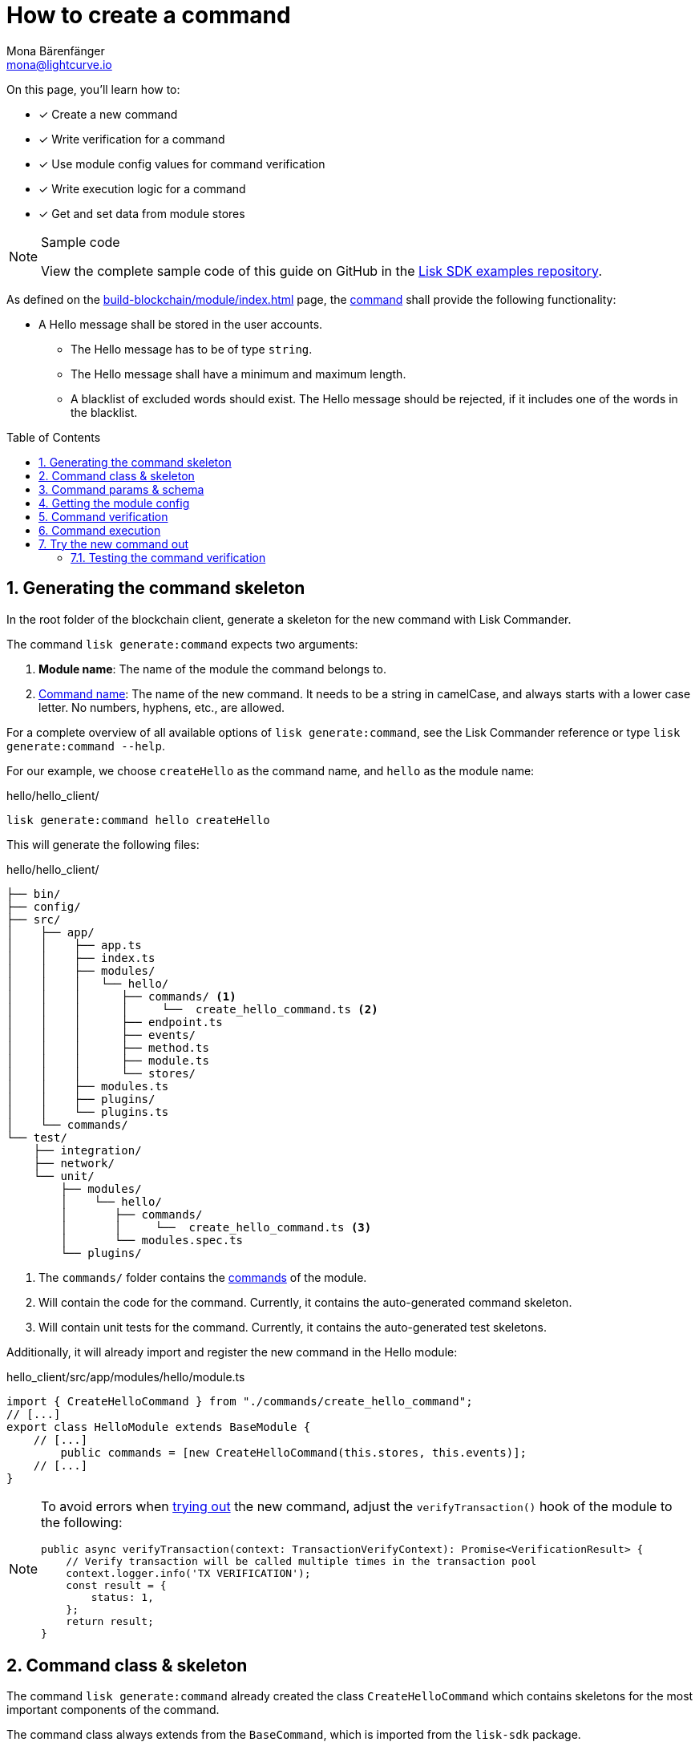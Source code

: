 = How to create a command
Mona Bärenfänger <mona@lightcurve.io>
// Settings
:toc: preamble
:idprefix:
:idseparator: -
:sectnums:
:docs_sdk: v6@lisk-sdk::
// URLs
:url_json_schema: https://json-schema.org/understanding-json-schema/reference/index.html
:url_json_schema_length: https://json-schema.org/understanding-json-schema/reference/string.html#length
:url_github_hello_command: https://github.com/LiskHQ/lisk-sdk-examples/tree/development/tutorials/hello/hello_client/src/app/modules/hello/commands/create_hello_command.ts
// Project URLs
:url_guides_setup: build-blockchain/create-blockchain-client.adoc
:url_guides_module: build-blockchain/module/index.adoc
:url_guides_module_config: build-blockchain/module/configuration.adoc
:url_guides_module_stores: build-blockchain/module/stores.adoc
:url_guides_module_event: build-blockchain/module/blockchain-event.adoc
:url_guides_module_endpoints_methods: build-blockchain/module/endpoints-methods.adoc
:url_understand_modules: understand-blockchain/sdk/modules-commands.adoc
:url_understand_modules_cmdname: {url_understand_modules}#command-name
:url_understand_modules_commands: {url_understand_modules}#commands
// :url_sdk_references_commander: {docs_sdk}references/lisk-commander/cli.adoc#generate

// TODO: Update the page by uncommenting the hyperlinks once the updated pages are available. 

====
On this page, you'll learn how to:

* [x] Create a new command
* [x] Write verification for a command
* [x] Use module config values for command verification
* [x] Write execution logic for a command
* [x] Get and set data from module stores

.Sample code
[NOTE]
=====
View the complete sample code of this guide on GitHub in the {url_github_hello_command}[Lisk SDK examples repository^].
=====
====

As defined on the xref:{url_guides_module}[] page, the xref:{url_understand_modules_commands}[command] shall provide the following functionality:

* A Hello message shall be stored in the user accounts.
** The Hello message has to be of type `string`.
** The Hello message shall have a minimum and maximum length.
** A blacklist of excluded words should exist.
The Hello message should be rejected, if it includes one of the words in the blacklist.

== Generating the command skeleton

In the root folder of the blockchain client, generate a skeleton for the new command with Lisk Commander.

The command `lisk generate:command` expects two arguments:

. *Module name*: The name of the module the command belongs to.
. xref:{url_understand_modules_cmdname}[Command name]: The name of the new command.
It needs to be a string in camelCase, and always starts with a lower case letter.
No numbers, hyphens, etc., are allowed.

// For a complete overview of all available options of `lisk generate:command`, see the xref:{url_sdk_references_commander}[Lisk Commander reference] or type `lisk generate:command --help`.
For a complete overview of all available options of `lisk generate:command`, see the Lisk Commander reference or type `lisk generate:command --help`.

For our example, we choose `createHello` as the command name, and `hello`  as the module name:

[[generate-command]]
.hello/hello_client/
[source,bash]
----
lisk generate:command hello createHello
----

This will generate the following files:

.hello/hello_client/
----
├── bin/
├── config/
├── src/
│    ├── app/
│    │    ├── app.ts
│    │    ├── index.ts
│    │    ├── modules/
│    │    │   └── hello/
│    │    │      ├── commands/ <1>
│    │    │      │     └──  create_hello_command.ts <2>
│    │    │      ├── endpoint.ts
│    │    │      ├── events/
│    │    │      ├── method.ts
│    │    │      ├── module.ts
│    │    │      └── stores/
│    │    ├── modules.ts
│    │    ├── plugins/
│    │    └── plugins.ts
│    └── commands/
└── test/
    ├── integration/
    ├── network/
    └── unit/
        ├── modules/
        │    └── hello/
        │       ├── commands/
        │       │     └──  create_hello_command.ts <3>
        │       └── modules.spec.ts
        └── plugins/
----

<1> The `commands/` folder contains the xref:{url_understand_modules_commands}[commands] of the module.
<2> Will contain the code for the command.
Currently, it contains the auto-generated command skeleton.
<3> Will contain unit tests for the command.
Currently, it contains the auto-generated test skeletons.

Additionally, it will already import and register the new command in the Hello module:

.hello_client/src/app/modules/hello/module.ts
[source,typescript]
----
import { CreateHelloCommand } from "./commands/create_hello_command";
// [...]
export class HelloModule extends BaseModule {
    // [...]
	public commands = [new CreateHelloCommand(this.stores, this.events)];
    // [...]
}
----

[NOTE]
====
To avoid errors when <<try-the-new-command-out, trying out>> the new command, adjust the `verifyTransaction()` hook of the module to the following:

[source,typescript]
----
public async verifyTransaction(context: TransactionVerifyContext): Promise<VerificationResult> {
    // Verify transaction will be called multiple times in the transaction pool
    context.logger.info('TX VERIFICATION');
    const result = {
        status: 1,
    };
    return result;
}
----
====

== Command class & skeleton

The command `lisk generate:command` already created the class `CreateHelloCommand` which contains skeletons for the most important components of the command.

The command class always extends from the `BaseCommand`, which is imported from the `lisk-sdk` package.

However, this command is not performing any functions yet.
To change this, we implement the methods of the command in the following chapters.

Open the command skeleton in `create_hello_command.ts`:

.hello_client/src/app/modules/hello/commands/create_hello_command.ts
[source,typescript]
----
import {
    BaseCommand,
    CommandVerifyContext,
    CommandExecuteContext,
    VerificationResult,
    VerifyStatus,
} from 'lisk-sdk';

interface Params {
}

export class CreateHelloCommand extends BaseCommand {
	public schema = {
		$id: 'CreateHelloCommand',
		type: 'object',
		properties: {},
	};

	// eslint-disable-next-line @typescript-eslint/require-await
	public async verify(_context: CommandVerifyContext<Params>): Promise<VerificationResult> {
		return { status: VerifyStatus.OK };
	}

	public async execute(_context: CommandExecuteContext<Params>): Promise<void> {
	}
}
----

== Command params & schema

The command parameters are data that is provided by the transaction, that is required by the command to execute its business logic.
The parameters interface and schema define the data type, and order of the command.

The command schema can also define additional properties like min and max length of a parameter.

For creating a Hello message, define the parameters like so:

.hello_client/src/app/modules/hello/commands/create_hello_command.ts
[source,typescript]
----
interface Params {
	message: string;
}
----

The only property needed by the module is the `message` that the sender posted.

For the corresponding schema, create a new file `schema.ts` in the root folder of the Hello module.

This file will be used to store all schemas that the module requires, for a better overview.

.hello_client/src/app/modules/hello/schema.ts
[source,typescript]
----
export const createHelloSchema = {
	$id: 'hello/createHello-params',
	title: 'CreateHelloCommand transaction parameter for the Hello module',
	type: 'object',
	required: ['message'],
	properties: {
		message: {
			dataType: 'string',
			fieldNumber: 1,
			minLength: 3,
			maxLength: 256,
		},
	},
};
----

Note that we add two additional properties to the schema: {url_json_schema_length}[minLength & maxLength^].
These properties define the minimum and maximum length of the message, according to the *JSON schema*.

By setting these properties already in the schema, we don't need to validate these properties later in the <<command-verification>>.
Please check the {url_json_schema}[JSON schema reference^] for information about other available keywords.

Now, import the schema to the Hello module and use it for the `schema` attribute of the module.:

.hello_client/src/app/modules/hello/commands/create_hello_command.ts
[source,typescript]
----
import { createHelloSchema } from '../schema';
// [...]
export class CreateHelloCommand extends BaseCommand {
    public schema = createHelloSchema;
    // [...]
}
----

== Getting the module config

Next, we need to get the blacklist, because it is required in the next step during the <<command-verification>>.
The blacklist can be retrieved from the module config, which was defined in the guide on xref:{url_guides_module_config}[].
Also, we want to update the minimum and maximum message length of the command schema with the values from the module configuration.

To do this, create a new method `init()` in the command, that can be called in the `init()` function of the module, after the module received the values from the config:

.hello_client/src/app/modules/hello/commands/create_hello_command.ts
[source,typescript]
----
// [...]
export class CreateHelloCommand extends BaseCommand {
    public schema = createHelloSchema;
	private _blacklist!: string[];

    public async init(config: ModuleConfig): Promise<void> {
		// Set _blacklist to the value of the blacklist defined in the module config
		this._blacklist = config.blacklist;
		// Set the max message length to the value defined in the module config
		this.schema.properties.message.maxLength = config.maxMessageLength;
		// Set the min message length to the value defined in the module config
		this.schema.properties.message.minLength = config.minMessageLength;
	}
    // [...]
}
----

To store the blacklisted words from the module config in the command, create a new private command attribute `_blacklist`.
Inside the `init()` method of the command, assign the blacklist defined in the module config to `this._blacklist`, and also update the command schema with the minimum and maximum message length values defined in the config.

Then, call the method at the bottom of the `init()` method of the module and use the respective config values as parameters:

.hello_client/src/app/modules/hello/module.ts
[source,typescript]
----
// [...]
export class HelloModule extends BaseModule {
    // [...]
    public async init(args: ModuleInitArgs): Promise<void> {
        // Get the module config defined in the config.json file
        const { moduleConfig } = args;
        // Overwrite the default module config with values from config.json, if set
        const config = utils.objects.mergeDeep({}, defaultConfig, moduleConfig) as ModuleConfigJSON;
        // Validate the provided config with the config schema
        validator.validate<ModuleConfigJSON>(configSchema, config);
        // Call the command init() method with config as parameter
        this.commands[0].init(config).catch(err => {
            console.log("Error: ", err);
        });
    }
    // [...]
}
----

Now, the `blacklist`, `minMessageLength`, and `maxMessageLength`, which are defined in the **config.json** file, are available in the command, and we can move on to implement the <<command-verification>>.

== Command verification

The command is always verified before it is executed by the node as defined in the <<command-execution>>.
The verification of the command is defined in the `verify()` method of the command.

The `CreateHello` command expects only one single parameter inside the transaction, and this is the Hello message.
Therefore, only the message needs to be verified here.

The following points should be validated:

. The message should not be shorter than the minimum message length defined in the command schema.
. The message should not be longer than the maximum message length defined in the command schema.
. The message should not contain any of the words defined in the blacklist of module config.

We don't need to validate points 1. and 2. in the `verify()` method, because they are already validated by the schema.

For point 3. however, the blacklisted words, cannot be checked with the schema.
So let's implement the `verify()` method to filter the message for words in the blacklist, and throw an error if any word is found.

.hello_client/src/app/modules/hello/commands/create_hello_command.ts
[source,typescript]
----
// [...]
export class CreateHelloCommand extends BaseCommand {
    public schema = createHelloSchema;
    private _blacklist!: string[];

    public async init(config: ModuleConfig): Promise<void> {
        // [...]
    }

    public async verify(context: CommandVerifyContext<Params>): Promise<VerificationResult> {
        let validation: VerificationResult;
        const wordList = context.params.message.split(" ");
        const found = this._blacklist.filter(value => wordList.includes(value));
        if (found.length > 0) {
            context.logger.info("==== FOUND: Message contains a blacklisted word ====");
            throw new Error(
                `Illegal word in hello message: ${  found.toString()}`
            );
        } else {
            context.logger.info("==== NOT FOUND: Message contains no blacklisted words ====");
            validation = {
                status: VerifyStatus.OK
            };
        }
        return validation;
    }
    // [...]
}
----

The `context` of the `verify(context)` method contains the parameters of the command to be verified.
So first, access the `message` parameter through `context.params.message`, split the different words of the message by space, and save the resulting words in a word list.
Now, filter the blacklisted words, and store any word which is also present in the message word list in a new list called `found`.

Next, check the length of the `found` list. If it is greater than 0, it means, the message contains at least one word that is also included in the blacklist.
In that case, set the status to `VerifyStatus.FAIL` and include a descriptive error message under the `error` property as well.

If no blacklisted words are found, set the status to `VerifyStatus.OK`.

== Command execution

The `execute()` function is the place in the command where the state changes on the blockchain are made.

A command will only be executed, if the <<command-verification>> was successful.

The purpose of this command is to save a Hello message for the corresponding sender account.
Also, we need to increment the Hello counter by one, each time a command is executed.

Following this, the general business logic of the `execute()` method looks like this:

. Get the account data of the sender of the "Create Hello" transaction.
. Get the message and counter stores, that we created in the example in xref:{url_guides_module_stores}[].
. Save the Hello message to the message store, using the `senderAddress` as the key, and the `message` as the value.
. Get the Hello counter from the counter store.
. Increment the Hello counter +1.
. Save the Hello counter to the counter store.
. Emit a "New Hello" event.

The corresponding code is shown below:

NOTE: The code already includes a blockchain event, which is created and described in the following guide xref:{url_guides_module_event}[].

.hello_client/src/app/modules/hello/commands/create_hello_command.ts
[source,typescript]
----
import {
	BaseCommand,
	CommandVerifyContext,
	CommandExecuteContext,
	VerificationResult,
	VerifyStatus,
} from 'lisk-sdk';
import { createHelloSchema } from '../schema';
import { MessageStore } from '../stores/message';
import { counterKey, CounterStore, CounterStoreData } from '../stores/counter';
import { ModuleConfig } from '../types';
import { NewHelloEvent } from '../events/new_hello';

export class CreateHelloCommand extends BaseCommand {
    public schema = createHelloSchema;
    private _blacklist!: string[];
    public async init(config: ModuleConfig): Promise<void> {
        // [...]
    }

	// eslint-disable-next-line @typescript-eslint/require-await
    public async verify(context: CommandVerifyContext<Params>): Promise<VerificationResult> {
        // [...]
    }

    public async execute(context: CommandExecuteContext<Params>): Promise<void> {
        // 1. Get account data of the sender of the Hello transaction.
        const { senderAddress } = context.transaction;
        // 2. Get message and counter stores.
        const messageSubstore = this.stores.get(MessageStore);
        const counterSubstore = this.stores.get(CounterStore);

        // 3. Save the Hello message to the message store, using the senderAddress as key, and the message as value.
        await messageSubstore.set(context, senderAddress, {
            message: context.params.message,
        });

        // 3. Get the Hello counter from the counter store.
        let helloCounter: CounterStoreData;
        try {
            helloCounter = await counterSubstore.get(context, counterKey);
        } catch (error) {
            helloCounter = {
                counter: 0,
            }
        }
        // 5. Increment the Hello counter +1.
        helloCounter.counter+=1;

        // 6. Save the Hello counter to the counter store.
        await counterSubstore.set(context, counterKey, helloCounter);

        // 7. Emit a "New Hello" event
        const newHelloEvent = this.events.get(NewHelloEvent);
        newHelloEvent.add(context, {
            senderAddress: context.transaction.senderAddress,
            message: context.params.message
        },[context.transaction.senderAddress]);
    }
}
----

== Try the new command out

As a final step, let's try out the command that we just created, by posting a "Create Hello" transaction to the node.

In the root folder of the Hello client, execute the following steps in the terminal:

. Rebuild the client:

  npm run build
[#start-client]
. Start the client:
+
[[create-transaction]]
 ./bin/run start --config=config/custom_config.json
+
. In another terminal window, create the transaction:

 % ./bin/run transaction:create hello createHello 10000000 --params='{"message":"Hello Lisk SDK v6!"}' --json --pretty
+
[TIP]
====
The `transaction:create` command uses the default key derivation path by default.
The default key derivation path is `m/44'/134'/0`, which always corresponds to the first account listed in `dev-validators.json`.

If you want to use another account, for example the second account of the `dev-validators.json` file, you need to specify the corresponding key derivation path by using the flag `--key-derivation-path` like so:

 % ./bin/run transaction:create hello createHello 10000000 --params='{"message":"Hello Lisk SDK v6!"}' --json --key-derivation-path="m/44'/134'/1'" --pretty
====
+
Use the passphrase contained in the file `config/default/passphrase.json` when prompted for it.
You can ignore the warning `Warning: Passphrase contains 24 words instead of expected 12. Passphrase contains 23 whitespaces instead of expected 11.`
The output of the command looks like this:
+
[source,bash]
----
{
  "transaction": "0a0568656c6c6f120b63726561746548656c6c6f18002080ade2042a205412b41c5bf15b68c779c87fc44baafdf5d2301556227a91a60599b86b4ab51e322b0a2968692c2074686973206973206120746573742c20696c6c6567616c576f726420616e6420736f206f6e3a400cd91d8980e057b87186563def7ec3c33d4c00cab40dcaadd222d8e4ddc95402edfafd6e4f387ef7cb4eca88b36c8dd774448163388d08c4c1522efd5bc23102"
}
{
  "transaction": {
    "module": "hello",
    "command": "createHello",
    "fee": "10000000",
    "nonce": "0",
    "senderPublicKey": "5412b41c5bf15b68c779c87fc44baafdf5d2301556227a91a60599b86b4ab51e",
    "signatures": [
      "0cd91d8980e057b87186563def7ec3c33d4c00cab40dcaadd222d8e4ddc95402edfafd6e4f387ef7cb4eca88b36c8dd774448163388d08c4c1522efd5bc23102"
    ],
    "params": {
      "message": "Hello Lisk SDK v6!"
    },
    "id": "7ffb4283f0ecc765b7ddb1494e97c22471e136824b437594945f0a8224bc7abf"
  }
}
----
+
[#send-transaction]
The first object is the transaction in binary format, and the second object is the same transaction in JSON format, because we added the flags `--json` and `pretty`.
+
. *Send the transaction:*
Use the transaction in binary format to post the transaction to the node as shown below.
+
[source,bash]
----
./bin/run transaction:send 0a0568656c6c6f120b63726561746548656c6c6f18002080ade2042a205412b41c5bf15b68c779c87fc44baafdf5d2301556227a91a60599b86b4ab51e322b0a2968692c2074686973206973206120746573742c20696c6c6567616c576f726420616e6420736f206f6e3a400cd91d8980e057b87186563def7ec3c33d4c00cab40dcaadd222d8e4ddc95402edfafd6e4f387ef7cb4eca88b36c8dd774448163388d08c4c1522efd5bc23102
----
If the transaction was posted successfully, it will respond with the transaction ID.

. *Check the logs of the node:*
To verify that the transaction was included in a block, check for the corresponding node logs:
+
Transaction was included in Transaction pool:

 2022-11-04T10:18:47.826Z INFO engine 33965 [id=7ffb4283f0ecc765b7ddb1494e97c22471e136824b437594945f0a8224bc7abf nonce=0 senderPublicKey=5412b41c5bf15b68c779c87fc44baafdf5d2301556227a91a60599b86b4ab51e] Added transaction to pool
+
Transaction was included in a block:

 2022-11-04T10:18:50.422Z INFO engine 33965 [id=a58eed5296010bb0fbd8ae4118b101d137c24697c457f86dab9ac29879b2ab8f height=99 generator=lskaz4tmrvjnuz5fx956mh8b6x6g4d8fr5vdnk3ha numberOfTransactions=1 numberOfAssets=1 numberOfEvents=5] Block executed

But how to actually get the hello messages back?
Right now, there is only one way to post a hello message.
Also, although the counter is created and incremented, however, there is no way for an external service to request the data.

To get Hello messages and the counter from the module, implement xref:{url_guides_module_endpoints_methods}[Endpoints and Methods] as explained in the next chapter.

=== Testing the command verification

To verify, if the verification of the command works as expected, create a transaction, similar to how it is done in the previous section <<try-the-new-command-out>>.

But in this case, we want the transaction to be invalid, to verify it is using the values defined in the `custom_config.json`, that we created in guide xref:{url_guides_module_config}[].
Therefore, it should violate at least one of the three command validations:

. Minimum Hello message length: 5.
. Maximum Hello message length: 300.
. The Hello message contains none of the blacklisted words.

For example, create the following Hello transaction, which is violating the third requirement by including a blacklisted word:

  % ./bin/run transaction:create hello createHello 10000000 --params='{"message":"Hello this is an illegalWord1"}' --json --pretty

Then, <<send-transaction,send the transaction>> to the node, and wait for the response.

//TODO: Update this section + code example, once the error message includes the command verification error message
//Because the message contains `badWord2`, which is also inlcuded in the blacklisted words of the module, the command verification fails and the node returns the following response, indicating that the transaction was not accepted:
If the message violates one of the three requirements, the command verification fails and the node returns the following response, indicating that the transaction was not accepted:
[source,json]
----
{
    "jsonrpc": "2.0",
    "id": "1",
    "error": {
        "message": "Transaction verification failed.",
        "code": -32600
    }
}
----